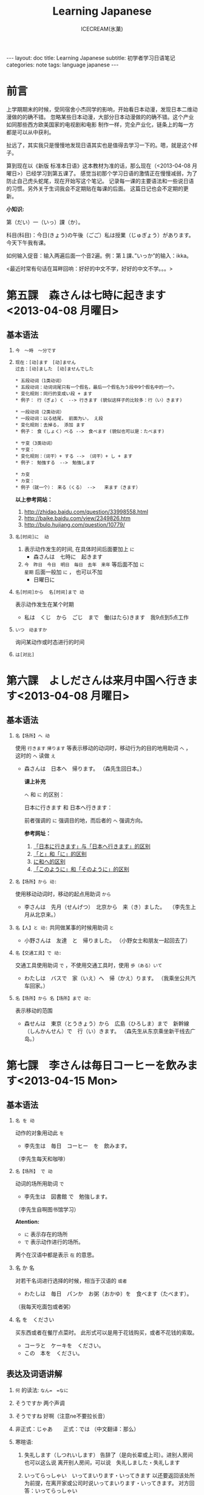#+TITLE:Learning Japanese
#+AUTHOR:ICECREAM(氷菓)
#+EMAIL:creamidea(AT)gmail.com
#+OPTIONS:H:4 num:t toc:t \n:nil @:t ::t |:t ^:t f:t TeX:t email:t
#+LINK_HOME: http://creamidea.github.io
#+STYLE:<link rel="stylesheet" type="text/css" href="../css/style.css">
#+INFOJS_OPT: 

#+BEGIN_HTML
---
layout: doc
title: Learning Japanese
subtitle: 初学者学习日语笔记 
categories: note
tags: language japanese
---
#+END_HTML

* 前言
上学期期末的时候，受同宿舍小杰同学的影响，开始看日本动漫，发现日本二维动漫做的的确不错。
忽略某些日本动漫，大部分日本动漫做的的确不错。这个产业如同那些西方欧美国家的电视剧和电影
制作一样，完全产业化，链条上的每一方都是可以从中获利。

扯远了，其实我只是慢慢地发现日语其实也是值得去学习一下的。嗯，就是这个样子。

算到现在以《新版 标准本日语》这本教材为准的话，那么现在（<2013-04-08 月曜日>）已经学习到第五课了。
感觉当初那个学习日语的激情正在慢慢减弱，为了防止自己虎头蛇尾，现在开始写这个笔记。
记录每一课的主要语法和一些说日语的习惯。另外关于生词我会不定期贴在每课的后面。
这篇日记也会不定期的更新。

*小知识:*

第（だい）一（いっ）課（か）。

科目(科目)：今日(きょう)の午後（ごご）私は授業（じゅぎょう）があります。
今天下午我有课。

如何输入促音：输入两遍后面一个音2遍。例：第１課、”いっか”的输入：ikka。

<最近时常有句话在耳畔回响：好好的中文不学，好好的中文不学。。。>

* 第五課　森さんは七時に起きます<2013-04-08 月曜日>
** 基本语法
1. =今　～時　～分です=

2. =现在：[动]ます　[动]ません= \\
   =过去：[动]ました　[动]ませんでした=
   #+BEGIN_EXAMPLE
     * 五段动词（1类动词）
     * 五段动词：动词词尾只有一个假名，最后一个假名为う段中9个假名中的一个。
     * 变化规则：同行的变成い段 + ます
     * 例子： 行（ぎょ）く　--> 行きます (貌似这样子的比较多：行（い）きます)   
   #+END_EXAMPLE

   #+BEGIN_EXAMPLE
	   * 一段动词（2类动词）
	   * 一段动词：以る结尾， 前面为い， え段
	   * 变化规则：去掉る， 添加 ます
	   * 例子： 食（しょく）ベる -->　食べます (貌似也可以是：たべます)   
   #+END_EXAMPLE

   #+BEGIN_EXAMPLE
	   * サ变（3类动词）
	   * サ变：
	   * 变化规则：（词干）+ する --> （词干）+ し + ます
	   * 例子： 勉強する　-->　勉強します   
   #+END_EXAMPLE

   #+BEGIN_EXAMPLE
	   * カ变
	   * カ变：　
	   * 例子（就一个）： 来る（くる） -->　　来ます（きます）
   #+END_EXAMPLE
   *以上参考网站：*
	 1. http://zhidao.baidu.com/question/33998558.html
	 2. http://baike.baidu.com/view/2349826.htm
	 3. http://bulo.hujiang.com/question/10779/
3. =名[时间]に  动=
	 1) 表示动作发生的时间, 在具体时间后面要加上 =に=
			+ 森さんは　七時に　起きます
	 
	 2) =今　昨日　今日　明日　毎日　去年　来年= 等后面不加 =に= \\
			=星期= 后面一般加 =に= ， 也可以不加
			+ 日曜日に

4. =名[时间]から  名[时间]まで 动=

   表示动作发生在某个时期
	 + 私は　くじ　から　ごじ　まで　働(はたら)きます　我9点到5点工作   

5. =いつ　动ますか=

	 询问某动作或时态进行的时间

6. =は[对比]=

** COMMENT 表达及词语讲解
** COMMENT 小知识
** COMMENT 单词 

* 第六課　よしださんは来月中国へ行きます<2013-04-08 月曜日>
** 基本语法
1. =名【场所】へ 动=

	 使用 =行きます= =帰ります= 等表示移动的动词时，移动行为的目的地用助词 =へ= ，
	 这时的 =へ= 读做 =え= 　
   + 森さんは　日本へ　帰ります。 
	   （森先生回日本。）
	  
	 *课上补充*

	 =へ= 和 =に= 的区别：

	 日本に行きます 和 日本へ行きます：

	 前者强调的 =に= 强调目的地，而后者的 =へ= 强调方向。

	 *参考网址：*
	    1) [[http://www.douban.com/group/topic/26585658/][「日本に行きます」与「日本へ行きます」的区别]]
	    2) [[http://www.for68.com/new/2008/12/li45752332495121800218744-0.htm][「と」和「に」的区别]] 
	    3) [[http://bulo.hujiang.com/question/19659/][に和へ的区别]] 
	    4) [[http://www.ribenyu.net/html/riyuxuexi/riyuwenfa/2008/1113/11520.html][「このように」和「そのように」的区别]]

2. =名【场所】から 动:=
   
	 使用移动动词时，移动的起点用助词 =から= 
   + 李さんは　先月（せんげつ）　北京から　来（き）ました。　
	   （李先生上月从北京来。）

3. =名【人】と 动:=
   共同做某事的时候用助词 =と= 
   + 小野さんは　友達　と　帰りました。
	   （小野女士和朋友一起回去了）

4. =名【交通工具】で 动:=
   
	 交通工具使用助词 =で= ，不使用交通工具时，使用 =歩（ある）いて=
	 + わたしは　バスで　家（いえ）へ　帰（かえ）ります。 
	   （我乘坐公共汽车回家。）

5. =名【场所】から 名【场所】まで 动:=
   
	 表示移动的范围
   + 森せんは　東京（とうきょう）から　広島（ひろしま）まで　新幹線（しんかんせん）で　行（い）きます。
     （森先生从东京乘坐新干线去广岛。）
** COMMENT 表达及词语讲解
** COMMENT 小知识
** COMMENT 单词 

* 第七課　李さんは毎日コーヒーを飲みます<2013-04-15 Mon>
** 基本语法
	 1. =名 を 动=

	    动作的对象用动此 =を=
			+ 李先生は　毎日　コーヒー　を　飲みます。
	      （李先生每天和咖啡）

	 2. ~名【场所】 で 动~

	    动词的场所用助词 =で=
			+ 李先生は　図書館 で　勉強します。
	      （李先生自啊图书馆学习）

			*Atention:*
			- =に= 表示存在的场所
			- =で= 表示动作进行的场所。
	 
			两个在汉语中都是表示 =在= 的意思。

	 3. 名 か 名

	    对若干名词进行选择的时候，相当于汉语的 =或者=
			+ わたしは　毎日　パンか　お粥（おかゆ）を　食べます（たべます）。
		    （我每天吃面包或者粥）

	 4. 名 を　ください
			
	    买东西或者在餐厅点菜时。
			此形式可以是用于花钱购买，或者不花钱的索取。
			+ コーラと　ケーキを　ください。
			+ この　本を　ください。
				
** 表达及词语讲解
   1. =何= 的读法: =なん=　=なに=
   2. そうですか 两个声调
   3. そうですね 好啊（注意ne不要拉长音）
   4. 非正式：じゃあ　　正式：では （中文翻译：那么）
   5. 寒暄语:
	  
      1) 失礼します（しつれいします） 告辞了（是向长辈或上司）。进别人房间也可以这么说
	     离开别人房间，可以说　失礼しました・失礼します
      
      2) いってらっしゃい　いってまいります・いってきます
         以还要返回该处所为前提，在离开家或公司时说いってまいります・いってきます。
         对方回答：いってらっしゃい

      3) ただいま　お帰りなさい
	  
      4) いらっしゃいませ（欢迎光临）　かしこまりました
   6. すみません
   7. 親子丼（おやこどん）
   8. コンビニ
** COMMENT 小知识
** COMMENT 单词     

* 第八課　李さんは日本語で手紙を書きます<2013-04-20 Sat>
** 基本语法
   1. 名【工具】で 动词 

	    表示其他手段及原材料
			+ 李さんわ　日本語で　手紙を　書きます

   2. 名1【人】は　名2【人】に　名3【物】を　あげます
			
	    给人礼物，从一 二 三 或者 三 三。
	    接受者使用  =に=
			+ わたしは　小野さんに　花を　あげます。
	      （我送个小野一束花）

   3. 名1【人】は　名2【人】に　名3【物】を　もらいます：
	    
	    赠送者使用 =に=
			+ わたしは　小野さんに　辞書を　もらいます。
	      （我从小野那里得到一本词典。）

   4. 名【人】に　会（あ）います　
			+ 李さんわ　明日（あした）　長島さんに　会います（小李明天见长岛先生）

   5. よ 【提醒】
			+ すみません、李さんわ　いますか。
			+ もう　帰りましたよ。

   6. もう
			+ 昼ご飯（ひる　ご　はん）を　食べましたか。
			+ ええん、もう　食べました。

** 表达及词语讲解
   1. ～から　もらいます
      + 父は　会社から　記念品（きねんひん）を　もらいました。

   2. あげます
			
      送别人东西时，使用 =どうぞ= 或者 =どうですか（怎么样？）=

   3. さっき（刚才）
      
      たった　今（刚刚）

   4. 接到/打（寄）出电话，信件，传真等
	    
	    + 電話/フャックス/メール を　もらいます
	      （接到电话/传真/邮件）
	  
	    + ～を　もらいます 
	      （收到～/得到～）

      + 電話をかけます/電話します
	      （打电话）

      + フャックス/メール/手紙を　送（おく）ります
	      （发传真/邮件/信）

      + 手紙を出（だ）します
	      （寄信）

   5. スケジュール表（ひょう）の　件（けん）
	  
	    ～一事（用于比较正式的场合）

   6. お願いします
      + これ、お願いします（请帮我办一下这个）

   7. 分（わ）かりました

   8. フャックスも　メールも：
      
	    も：也，都

			+ フャックスも　メールも　届（とど）きました　
	      （传真和电子邮件都收到了。）

   9. 前（まえ）に 【时间】　
      + 前に　田中さんに　メールを　もらいました。
	      （以前收到田中先生的电子邮件。）

   10. 箱根（はこ　ね）
       + 箱根彫刻（ちょうこく）の森美術館（びじゅつかん）

** COMMENT 小知识
** COMMENT 单词

* 第九課　四川料理は辛いです<2013-04-24 Wed>
** 基本语法
   1. 四川料理は　辛いです。 四川料理很辣。
   2. この　スープは　熱くないです。 这个汤不热了。
   3. 旅行は　楽し　かったです。 旅行很愉快。
   4. 広い　国   
   5. 昨日は　寒　く　ありませんでした 昨天不冷。

* 第十二課　李さんは森さんより若いです　日曜日　<2013-05-12 Sun>
** 基本语法
   1. は　より　です
   2. より　の　ほうが　です
   3. は　ほど　くないです　ではありません
	    + 東京の冬は北京の冬ほど寒くないです。
	    + あ：森さんはテニスが上手（じょうず）ですね。\\
		    い：いいえ、長島（ながしま）さんほど上手ではありません。
   4. の　中で　が　いちばん　です

	 *时间和场所后面不加 「の中」，
	 而是用　名詞１「場所・時間」で　いちばん　形容詞１・形容詞２　名詞２は　名詞３です*
	 日本で　いちばん　高（たか）い　山（やま）は　富士山（ふじさん）です。
** COMMENT 表达及词语讲解
** COMMENT 小知识
** COMMENT 单词

* 第十三課　机の　上に　本が　三冊　あります　<2013-06-25 Tue>
** 基本文法
	 1. 名詞「時間」＋動詞

			说明动作、状态持续的时间
			+ 李さんは　毎日　七時間　働きます。
	 2. 名詞「時間」に　名詞「回数」＋動詞
			+ 李さんは　一週間に　２回　プールへ　行きます。
	 3. 名詞「場所」に　動詞に　行きます・来ます
			+ 午後（ごご）　郵便局（ゆうびんきょく）へ　荷物（にもつ）を　出し（だし）に　行きます。
	 4. 名詞「数量」＋で

** 表达及词语讲解
	 1. くらい・ぐらい
	    「くらい」「ぐらい」表示大概数量：有时还与「だいたい」连用
			询问是：
			どのぐらい（どれぐらい）
			ここから　駅まで　１キロメートルくらいです。
	 2. どのぐらい　かかりますか
			「かかります」用于时间和钱，相当于汉语的“需要，花费”
			+ あ：家から　会社まで　どのぐらい　かかりますか。\\
		    い：電車で　１時間ぐらい　かかります。
	 3. 飲みに行きます。（去喝酒）
	 4. とりあえず　
			+ とりあえず　生ビールを　３つ（みっつ）　お願いします。
	      （先来3杯生啤）
	 	 	 	 	 	 	 	 	 	 	 	 	 	 	 	 	 	 	 	 	 	 	 	 	 	 	 	 
* 第十四課　昨日　デパートへ　いって、買い物しました　木曜日<2013-05-16 Thu>
** 基本语法
	 1. 動　て　動　
			+ 昨日　デパートへ　行って、買（か）い物（もの）しました。
		  也可以说：
			+	昨日　デパートへ　買い物しに　行きました。
	 2. 名【场所】 を 动    【经过】 【离开】
	  
	  *Attention:*
			1. 降(お)ります：
				 * 昨日雨が降（ふ）りました　
				 * 渋谷で電車を降（お）りてください

				 Reference:
				 1. http://3y.uu456.com/bp-18ebb2eab8f67c1cfad6b806-1.html

** 表达及词语讲解
	 1. ～て　くださいませんか
			
			加上「ませんか」更为礼貌的用法
			+ 後（あと）で　写真も　見て　くださいませんか。
	 2. もう
	 3. すみませんが、～
	 4. そうして　ください
			+ あ：暗（くら）いですね。電気をつけますか。\\
			  い：ええ、そうしてください。
			*そして* 以及、和、并
	 5. お金（かね）を　下（お）ろします
			「下（お）ろします」原意是将上面的东西取下来。
			把存在银行/邮局的钱取出来

* 第十五課　小野さんは　いま　新聞を　読んで　います<2013-06-25 Tue>
** 文法
	1. 動て　います　正在进行
	2. 動ても　いいです

		 表示许可
		 + あ：ここで　写真を　撮っても　いいです。
			 い：いいですよ。
	3. 動ては　いけません

		 表示禁止
		 + 飛行機（ひこうき）の　中で　タバコを　吸（す）っては　いけません。
	4. 名詞「附着点」＋動

		 表示人体或物体附着点，附着点助词用 =に=
		 + 小野さんは　公園（こうえん）で　ボートに　乗（の）りました。
		 *这种情况绝对不能使用 =を=*
** 表达及词语讲解  
	 1. もちろんです　（当然可以）
	 2. ゆっくり　表示动作速度慢，还表示“好好儿地”
			じゃあ、病院へ　行ってから、ゆっくり　休んで　ください。
	 3. 薬（くすり）を　たします

			医生开药
			
			卖药：薬を　売（う）ります
			给药：薬を　あげます
	 4. お大事に
			どうぞお大事（だいじ）にしてください
			对于生病或受伤人的关心（看望病人告别时，听说别人身体欠佳时）

* 第十六課　携帯電話は　とても　小さく　なりました<2013-07-01 Mon>
	1. 形容詞１　なります \\
		 形容詞２\名詞　に　なります
		 
		 表示性质或状态的变化

		 + だんだん暖かく　なります。
			 （天气渐渐转暖了）

		 + もう　元気に　なりました。
			 （已经恢复健康了。）

	2. 形容詞１　します　\\
		 形容詞２\名詞　に　します

		 表示因主语的意志性动作、作用等而引起食物变化

		 + テレビの　音を　大きくします。
			 （把电视机的声音开大一点儿。）

		 + ジュースを　冷（つめ）に　します。
			 （把果汁冰镇一下）

		 + 部屋を　綺麗　に　してください。
			 （请把房间打扫干净。）

		 + 会（かい）議（ぎ）室（しつ）を　禁煙（きんえん）　に　します。
			 （会议室禁止吸烟）

		*Reference:*
		 在餐厅里回答服务员，使用句式 =～に　します。=
		 + カレーに　します。
			 （我要咖喱饭。）
		 + コーヒーに　します。
	     （我要咖啡。）

  3. 形容詞　ほうが　いいです。 
		 
		 比较两个以上事物的性质，认为其中一个比较好。

		 1. 形容詞１　＋　ほうが　いいです。
				+ 旅行（りょこう）　荷物（にもつ）は　軽い（かるい）　ほうが　いいです。
					（旅行行李还是轻点儿好。）

		 2. 形容詞２　＋　な　＋　ほうが　いいです。
				+ 子供は　元気な　ほうが　いいです。
					（孩子还是精神一点儿好。）
* 第十九課　部屋の　かぎを　忘れないで　ください<2013-07-02 Tue>
	1. ない形
		 - 一类动词：把「ます形」去掉后的最后一个音变成「あ」段音，后加「ない」。
			 如果最后一个音为「い」时，把「い」变成「わ」后加「ない」。（注意，此时不要将「い」变成「あ」）

		 - 二类动词：去掉「ます形」加「ない」

		 - 三类动词：
	     来（き）ます→来（こ）ない
       します→しない

	2. 「動詞」ないで　ください

		 表示否定命令
		 + 無理を　し　ないで　ください。
			 （请不要勉强。）
* COMMENT 第何課
** COMMENT 基本语法
** COMMENT 表达及词语讲解
** COMMENT 小知识
** COMMENT 单词

* 知识整理：
** 名词：
*** 方位名词：
		 1. 上　　うえ
		 2. 下　　した
		 3. 前　　まえ
		 4. 後ろ　うしる
		 5. 隣　　となり
		 6. 中　　なか
		 7. 外　　そと

** 形容词：
*** 一类形容词：
		 1. 寒い　
		 2. 暑い
*** 二类形容词：
		 1. 綺麗（きれい）ですね～：
				+ 綺麗な服

** 动词：
*** 一类动词：
*** 二类动词：
*** 三类动词：

** 副词：
*** 表转折：
		 1. でも
				+ 私の部屋は狭（せま）いです。でも、きれいですね～。
*** 表并列：
		 1. そして
				+ わたしの部屋狭いです。そして、汚（きたな）です。

*** 表示频率的副词:
		とても・たいへん　＞　少し・ちょっと　＞　あまり～ません　＞　全然～ません

		*ちょうど（刚刚，只是）*

		いつも　＞　よく　＞　時々　＞　たまに　＞　あまり～ません　＞　全然～ません

*** 表示程度的：
		 1. なかなか
				+ 李さんの　日本語は　なかなか　上手ですね。（小李的日语想到棒！）
		 2. ずいぶん
				表示程度高，内容上无论好坏。
				+ 李さん、日本語が　ずいぶん　上手ですね。
				+ その　かばん、ずいぶん　大きいですね。
*** 没错
		ちゃんと　表示没错或正处于正常状态。
		+ あ：皆（みな）さん、机の　上を　ちゃんと　片（かた）づけて　くださいね。
		  （请大家把桌子上的东西收拾好。）
		  い：はい、先生、分かりました。
*** 一定
		
		ぜひ

		+ お汁粉？ぜひ　食べたいです。
		+ 今度　ぜひ　家へ　遊びに　来て　ください。
			（下一次请一定来我家玩。）
*** 首先
		まず
		
		+ まず　恋人（こいびと）が　欲しいですね。（P２１１）
*** 更加
		=さらに= と =まっと=

		さらに：郑重
		+ 間もなく　タイムサービスの　時間です。さらに　お安くします。

		まっと：随便
		+ 今から　７時まで　もっと　安く　なります。

*** 一会儿，不久

		=間（あ）もなく=　と　=もうすぐ=

		間もなく：显得郑重些，可用于书面语

		もうすぐ：多用于口语

** 疑问词:
		1. だれ？
		2. どれ、どの？
		3. どこ
		4. 何歳（さい）・いくつ？
		5. いくら？
		6. いつ　[始（はじ）まり] ますか。

** 特殊的数字：
*** 数字：
		 1. さんぜん　　　3,000
		 2. いっせんまん　10,000,000
*** 时刻：
		 1. いっぷん      1分
		 2. さんぷん      3分
		 3. よんぷん      4分
		 4. ろっぷん      6分
		 5. はっぷん      8分
		 6. じゅっぷん    10分
		 7. じゅういっぷん 11分
		 8. なんぷん　　　 何分
*** 月：
		 1. しがつ　　４月
		 2. しちがつ　７月
		 3. くがつ　　９月
** に P182
		1. 【自整理】表示空间上的大地点
			 + 部屋に机があります。
			 + 図書館はどこにありますか。
		2. 表示存在的场所
		3. 表示时间
		4. 表示动作的对象
		5. 表示移动行为的目的
		6. 表示附着点

		*只有「行きます」「来ます」「帰ります」等典型的移动动词目的地时，「に」和「へ」才能通用*

		に
		1. 存在的场所
		2. 李さんは明日長島さん =に= 会います。

** が
    1. 小句が，小句 表转折
		2. 名「場所」に　名「物/人」が　あります・います
		3. 名１は　名２が　分かります・できます　P135
			 + スミスさんは　韓国語（かんこくご）　が　分かります。
			 + わたしは　コンピュータ　が　できません。
		4. 名１は　名２が　形容詞１・形容詞２　です　P135
			 + 小野さんは　歌　が　好きです。
		5. 名１より　名２の　ほうが　形容詞１・形容詞２　です
			 + 日本　より　中国　の　ほうが　広（ひろ）いです。
			 + 東京の冬より　北京の冬ほど　寒くないです。
		6. 名１の　中で　名２が　いちばん　形容詞１・形容詞２　です
		7. 名１と　名２と　どちらが　形容詞１・形容詞１　ですか
		8. どの名・いつ・どれ・誰・何が　いちばん　形容詞１・形容詞２　ですか
		9. 名が　欲しいです
			 + （あなたは）　何が　欲しいですか。
				 ーー　新しい　パソコンが　欲しいです。

** は
	 1. に・で・へ・から・まで・ど　＋　は 
			わたしの部屋には電話がありません。
** へ
	 1. 吉田さんは　中国へ　行きます。

** で
	 1. 交通手段用で表示。例外：步行：歩（ある）いて
			上海ま =で= 飛行機（ひこうき）で行きます。
	 2. 动作进行的场所
			李さんは図書館 =で= 勉強します。
	 3. 其他手段以及原材料
			手紙を速達 =で= 送（おく）りました。
	 4. 某事发生的场所
			来週、金曜日の夜七時にから、ホテルでパーティーがあります。

** か
	 1. 名词与名词之间，“或者”
			+　わたしは　毎朝　パンか　お粥を　食べます。
	 
** から
	 1. 从……来
	 2. 表示原因
			森さんはお酒が好きですから、毎日飲みます。
** だから 
	 表原因
	 + キムさんは野菜（やさい）が嫌（きら）いです。だから、あまり野菜をたべません。
	 *礼貌用法：*
	 ですから

** を
	 1. 动词的对象
			+ 李さんは　毎日　コーヒーを　飲みます。
	 2. をください
			+ この本をください。
	      （我买这本书。）
	 3. を→は

			を：名词作为话题
			は：进行对比
			Xをは
	 4. 名詞「場所」を　動　经过/离开
			+ わたしは　来年　大学（だいがく）を　卒業（そつぎょう）します。
	 5. 名を　ください
			+ コーラと　ケーキを　ください。
	      （请给我可乐和蛋糕）
	 6. 無理を　しては　いけません P183

			「無理を　します（勉强）」转换而成
	 7. 名を　動たいです \\
			「名詞１」は　「名詞２」を　～たいです。

			名词1 愿望的主体， 名词2希望进行的对象， 「たい」前接动词「ます」去掉「ます」形式	
			+ （わたしは）　映画を　見たいです。

** も
	 1. も また （也）
	 2. 動詞て＋も＋いいです　P181

			表示许可
			+ 家で　仕事（しごと）を　しても いいです。

	 3. 疑问词 + にも・から・とも + 动词否定形式

			疑问词 + も + 动词否定形式 \\
			疑问词 + へも + 动词否定形式

			以上句式都是 *完全否定*

			+ あ：だれに　会いたくないです？
				い：誰にも　会いたくないです。
	 4. 疑问词 + でも
			
			表示任何情况下事态都相同。

			+ あ：李さん、何を　たべたいですか。
				（小李，你想吃什么？）
				い：何でも　いいですよ。
				（什么都行。）

			+ いつも行きます。
				（经常去）

			+ いつでも行きます。
	      （随时可以去）

	 5. 
** 家（いえ）　と　うち
	 うち　＝　私の家

** 什么词呢？1
	 1. いつも

	 2. ごろ　表示时间的词语（P71）：～ふん・～時・～日・～曜日・～月・～年

	 3. 「くらい」「ぐらい」表示大概数量：有时还与「だいたい」连用

			询问是：
			どのぐらい（どれぐらい）
			ここから　駅まで　１キロメートルくらいです。

	 4. たしか～　（確か～）　凭自己的记忆应是～
			+ あ：あの人はだれですか。
			  い：たしか李さんの会社の人です。
	 5. まっすぐ　帰りました
			
	    まっすぐ　径直

	 6. それは二時に帰りました。
			
	    それー＞夜（よ）中（なか）の二時に帰りました。

	 7. 最（さい）終（しゅう）電（でん）車（しゃ）　＝　終電

	 8. さっき（刚刚）

			たった今（刚才）

	 9. ～用

			中文意思：～用的

			子供用　女性用　お客（きゃく）様（さま）用

	 10. 熱くないですか
	     （水不烫吗？）

	 11. でも　と　そして

			 + でも：表转折
			 + そして：表并列
	 12. 转换话题：とことで
	 13. 【场所】＋中
			 世界中　日本中　学校中
			 【时间/期间】＋中
			 一日中　一晩（ひとばん）中　一年中
	 14. いかがですか P137
			 どうですか的礼貌用法
			 あ：コーヒーはいかがですか。
			 接受：どうもありがとうございます。いただきます。
			 拒绝：今は結構（けっこう）です。（现在不同了。）

			 結婚式（けっこんしき）
	 15. これから　(现在) P165
	 16. 森さんたちは　（森先生们）P165
	 17. もちろんです　（当然可以）

** 迷（まよ）います
	 たくさん　料理が　ありますね。　何を　食べますが。
	 ーーうーん、迷いますね。

	 ホテルの　中で　迷うました。

** 好きです　と　気に入（い）りました　
	 好きです：持续性爱好
	 わたしはコーヒーが　好きです。

	 気に入りました：第一次见到事物而感到中意
	 この 赤（あか）い かばんが 気に 入りましたから、これを 買います。
	 
** 味道的表达
	 + 甘（あま）い　
	 + 塩（しお）辛（から）い
	 + 酸（す）っぱい
	 + 辛い
	 + 苦（にが）い
	 
** 最近（さいきん）
	 最近　少し　太りました。（最近有些胖了。）

ジャスシン

** どうしてですか
	 为什么？
	 あ：ばくは　来月またここへ来ます。
	 い：どうしてですか。
	 あ：ここで友達の結婚式があります *から*。
** 何　的读法：
	 と・が・を・で：なに
	 で・の・时刻/星期以及询问量词等：なん
	   何個　何本　何冊
** 寒暄用语：
*** 同伴之间体谅、安慰对方使用的词语：
		还留在公司的人：
		お先に失礼します。
		后者回答：
		お疲れ先でした。
*** 向长辈告别
		失礼します
*** 离开别人的房间
		失礼しました・失礼します（打扰了，打搅了）
*** いってらっしゃい 
		いってまいります・いってきます
		いってらっしゃい（去吧）
*** ただいま　お帰りなさい
*** いらっしゃいませ　かしこまりました
		いらっしゃいませ（欢迎光临）
*** お願いします
		すみません、田中さんをお願いします。
*** 分かりました：
		明白了，好的（表承诺或者应答）
*** 对于生病或受伤人的关心（看望病人告别时，听说别人身体欠佳时）
		お大事に
		どうぞお大事（だいじ）にしてください
** 自动词和他动词
	 * 他动词：主语作用于宾语而使其发生变化的含义，使用 =を=
		 + ～します
		 + （李さんが）　窓を　開けました。
			 （小李将窗户打开了。）
		 + （デパートが）　タイムサービス　を　始めますで。
			 （百货公司开始时段廉价销售了。）
	 * 自动词：不带宾语，不考虑外力的作用下，主语自主地进行动作，使用 =が=
		 + ～なります
		 + 窓（まど）が　開（あ）きました。
			 （窗户开了。）
		 + タイムサービス　が　始まります。
			 （时段廉价销售就要开始了。）
		 + 似合います

			 相称，适合
			 - 【人】は 【物】が　似合います。
				 + 小野さんは　浴衣（ゆかた）が　似合います。

				 + 赤い　ほうが　いいですね。よく　似合いますよ。
				 等价于
				 + 李さんは　赤いのが　よく似合います。
				 
			 - 【物】は 【人】に　似合います。
				 + この　シャツは　父に　似合いません。派手ですよ。
				   （这件衬衫不适合爸爸穿，太花哨了。）

	 * “经过”、“离开”的助词 =を= 。当自动词表示移动行为时，移动的“经过点”和“起点”
		 用助词 =を= 表示。这里的 =を= 不表示宾语。

** まとめて

	 把若干个汇总在一起，在日语中称作”まとめます”（汇总）
	 + お正月（しょうがつ）は　洋服（ようふく）が　安く　なりますから、まとめて　買います。
		 （过年时，西式服装降价，所以我一下子买了很多。）
** ３割引　7折
	 
	 =％ パーセント=


